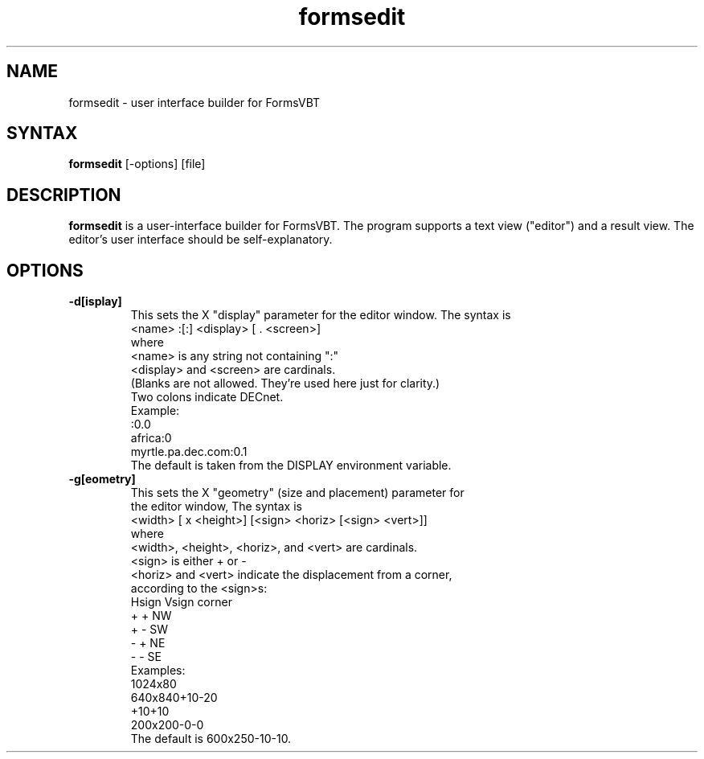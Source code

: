 .\" Copyright (C) 1992, Digital Equipment Corporation
.\" All rights reserved.
.\" See the file COPYRIGHT for a full description.
.\"
.\" Last modified on Wed Jan  4 11:09:57 PST 1995 by glassman
.\"      modified on Thu Aug  6  0:37:12 PDT 1992 by meehan
.\"      modified on Tue Jun 16 22:02:31 PDT 1992 by muller
.\"      modified on Mon Mar  9 11:30:34 PST 1992 by kalsow
.nh
.TH formsedit 1
.SH NAME
formsedit - user interface builder for FormsVBT

.SH SYNTAX
.B formsedit
[-options] [file]
        
.SH DESCRIPTION

.B formsedit 
is a user-interface builder for FormsVBT. The program supports a text view
("editor") and a result view.  The editor's user interface
should be self-explanatory.

.SH OPTIONS

.TP
.BI \-d[isplay]
This sets the X "display" parameter for the editor window. The
syntax is
            <name> :[:] <display> [ . <screen>]
        where
            <name> is any string not containing ":"
            <display> and <screen> are cardinals.
        (Blanks are not allowed.  They're used here just for clarity.) 
        Two colons indicate DECnet.
        Example:
            :0.0
            africa:0
            myrtle.pa.dec.com:0.1
        The default is taken from the DISPLAY environment variable.

.TP
.BI \-g[eometry]
        This sets the X "geometry" (size and placement) parameter for
        the editor window, The syntax is
            <width> [ x <height>] [<sign> <horiz> [<sign> <vert>]]
        where
            <width>, <height>, <horiz>, and <vert> are cardinals.
            <sign> is either + or -
        <horiz> and <vert> indicate the displacement from a corner,
        according to the <sign>s:
                      Hsign Vsign corner
                        +     +     NW
                        +     -     SW
                        -     +     NE
                        -     -     SE
       Examples:
           1024x80
           640x840+10-20
           +10+10
           200x200-0-0
       The default is 600x250-10-10.













